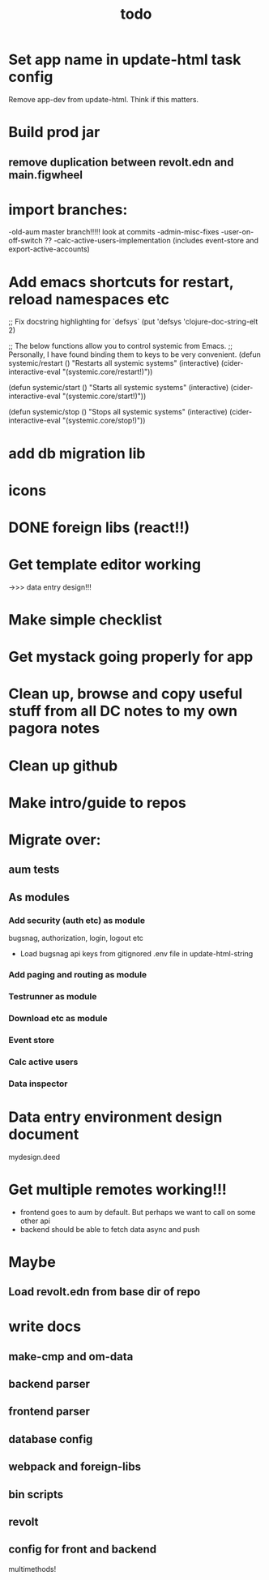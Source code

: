 #+TITLE: todo
* Set app name in update-html task config
Remove app-dev from update-html. Think if this matters.
* Build prod jar
** remove duplication between revolt.edn and main.figwheel
* import branches:
-old-aum master branch!!!!! look at commits
-admin-misc-fixes
-user-on-off-switch ??
-calc-active-users-implementation (includes event-store and export-active-accounts)
* Add emacs shortcuts for restart, reload namespaces etc
;; Fix docstring highlighting for `defsys`
(put 'defsys 'clojure-doc-string-elt 2)

;; The below functions allow you to control systemic from Emacs.
;; Personally, I have found binding them to keys to be very convenient.
(defun systemic/restart ()
  "Restarts all systemic systems"
  (interactive)
  (cider-interactive-eval "(systemic.core/restart!)"))

(defun systemic/start ()
  "Starts all systemic systems"
  (interactive)
  (cider-interactive-eval "(systemic.core/start!)"))

(defun systemic/stop ()
  "Stops all systemic systems"
  (interactive)
  (cider-interactive-eval "(systemic.core/stop!)"))
* add db migration lib
* icons
* DONE foreign libs (react!!)
* Get template editor working
->>> data entry design!!!
* Make simple checklist
* Get mystack going properly for app
* Clean up, browse and copy useful stuff from all DC notes to my own pagora notes
* Clean up github
* Make intro/guide to repos
* Migrate over:
** aum tests
** As modules
*** Add security (auth etc) as module
bugsnag, authorization, login, logout etc
- Load bugsnag api keys from gitignored .env file in update-html-string
*** Add paging and routing as module
*** Testrunner as module
*** Download etc as module
*** Event store
*** Calc active users
*** Data inspector
* Data entry environment design document
mydesign.deed
* Get multiple remotes working!!!
- frontend goes to aum by default. But perhaps we want to call on some other api
- backend should be able to fetch data async and push

* Maybe
** Load revolt.edn from base dir of repo
* write docs
** make-cmp and om-data
** backend parser
** frontend parser
** database config
** webpack and foreign-libs
** bin scripts
** revolt
** config for front and backend
multimethods!
